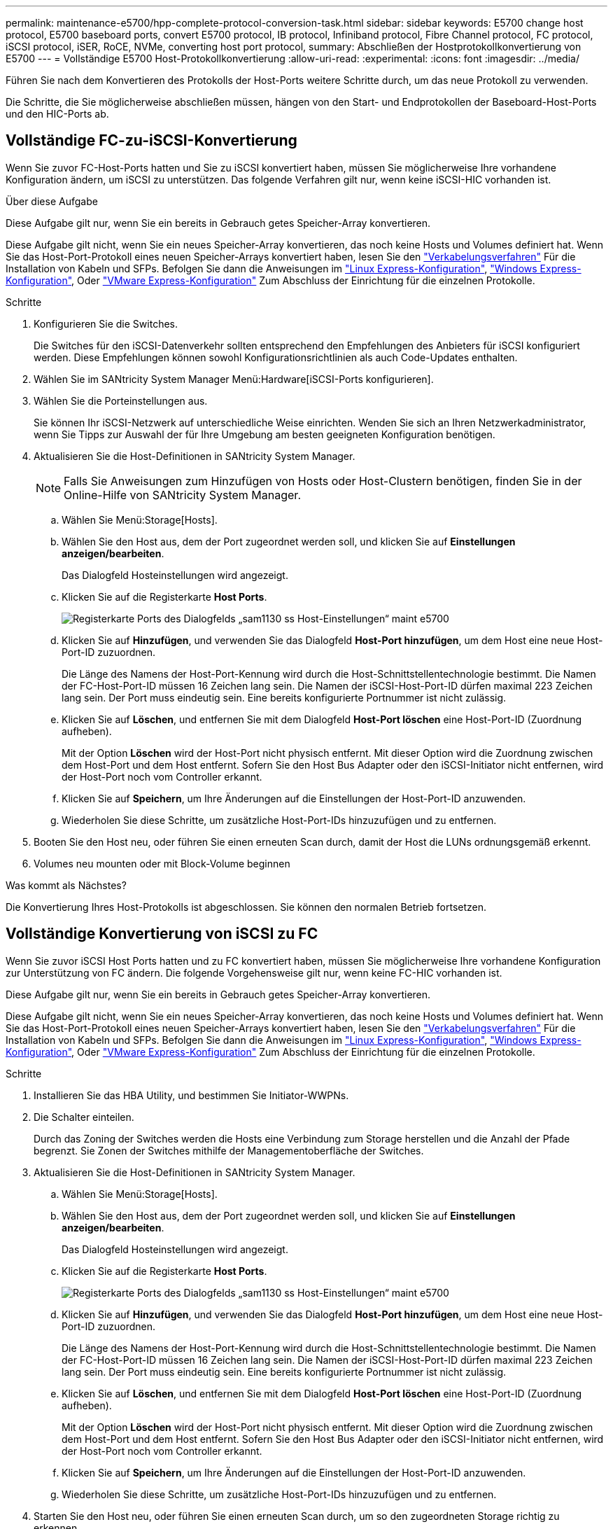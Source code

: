---
permalink: maintenance-e5700/hpp-complete-protocol-conversion-task.html 
sidebar: sidebar 
keywords: E5700 change host protocol, E5700 baseboard ports, convert E5700 protocol, IB protocol, Infiniband protocol, Fibre Channel protocol, FC protocol, iSCSI protocol, iSER, RoCE, NVMe, converting host port protocol, 
summary: Abschließen der Hostprotokollkonvertierung von E5700 
---
= Vollständige E5700 Host-Protokollkonvertierung
:allow-uri-read: 
:experimental: 
:icons: font
:imagesdir: ../media/


[role="lead"]
Führen Sie nach dem Konvertieren des Protokolls der Host-Ports weitere Schritte durch, um das neue Protokoll zu verwenden.

Die Schritte, die Sie möglicherweise abschließen müssen, hängen von den Start- und Endprotokollen der Baseboard-Host-Ports und den HIC-Ports ab.



== Vollständige FC-zu-iSCSI-Konvertierung

Wenn Sie zuvor FC-Host-Ports hatten und Sie zu iSCSI konvertiert haben, müssen Sie möglicherweise Ihre vorhandene Konfiguration ändern, um iSCSI zu unterstützen. Das folgende Verfahren gilt nur, wenn keine iSCSI-HIC vorhanden ist.

.Über diese Aufgabe
Diese Aufgabe gilt nur, wenn Sie ein bereits in Gebrauch getes Speicher-Array konvertieren.

Diese Aufgabe gilt nicht, wenn Sie ein neues Speicher-Array konvertieren, das noch keine Hosts und Volumes definiert hat. Wenn Sie das Host-Port-Protokoll eines neuen Speicher-Arrays konvertiert haben, lesen Sie den link:../install-hw-cabling/index.html["Verkabelungsverfahren"] Für die Installation von Kabeln und SFPs. Befolgen Sie dann die Anweisungen im link:../config-linux/index.html["Linux Express-Konfiguration"], link:../config-windows/index.html["Windows Express-Konfiguration"], Oder link:../config-vmware/index.html["VMware Express-Konfiguration"] Zum Abschluss der Einrichtung für die einzelnen Protokolle.

.Schritte
. Konfigurieren Sie die Switches.
+
Die Switches für den iSCSI-Datenverkehr sollten entsprechend den Empfehlungen des Anbieters für iSCSI konfiguriert werden. Diese Empfehlungen können sowohl Konfigurationsrichtlinien als auch Code-Updates enthalten.

. Wählen Sie im SANtricity System Manager Menü:Hardware[iSCSI-Ports konfigurieren].
. Wählen Sie die Porteinstellungen aus.
+
Sie können Ihr iSCSI-Netzwerk auf unterschiedliche Weise einrichten. Wenden Sie sich an Ihren Netzwerkadministrator, wenn Sie Tipps zur Auswahl der für Ihre Umgebung am besten geeigneten Konfiguration benötigen.

. Aktualisieren Sie die Host-Definitionen in SANtricity System Manager.
+

NOTE: Falls Sie Anweisungen zum Hinzufügen von Hosts oder Host-Clustern benötigen, finden Sie in der Online-Hilfe von SANtricity System Manager.

+
.. Wählen Sie Menü:Storage[Hosts].
.. Wählen Sie den Host aus, dem der Port zugeordnet werden soll, und klicken Sie auf *Einstellungen anzeigen/bearbeiten*.
+
Das Dialogfeld Hosteinstellungen wird angezeigt.

.. Klicken Sie auf die Registerkarte *Host Ports*.
+
image::../media/sam1130_ss_host_settings_dialog_ports_tab_maint-e5700.gif[Registerkarte Ports des Dialogfelds „sam1130 ss Host-Einstellungen“ maint e5700]

.. Klicken Sie auf *Hinzufügen*, und verwenden Sie das Dialogfeld *Host-Port hinzufügen*, um dem Host eine neue Host-Port-ID zuzuordnen.
+
Die Länge des Namens der Host-Port-Kennung wird durch die Host-Schnittstellentechnologie bestimmt. Die Namen der FC-Host-Port-ID müssen 16 Zeichen lang sein. Die Namen der iSCSI-Host-Port-ID dürfen maximal 223 Zeichen lang sein. Der Port muss eindeutig sein. Eine bereits konfigurierte Portnummer ist nicht zulässig.

.. Klicken Sie auf *Löschen*, und entfernen Sie mit dem Dialogfeld *Host-Port löschen* eine Host-Port-ID (Zuordnung aufheben).
+
Mit der Option *Löschen* wird der Host-Port nicht physisch entfernt. Mit dieser Option wird die Zuordnung zwischen dem Host-Port und dem Host entfernt. Sofern Sie den Host Bus Adapter oder den iSCSI-Initiator nicht entfernen, wird der Host-Port noch vom Controller erkannt.

.. Klicken Sie auf *Speichern*, um Ihre Änderungen auf die Einstellungen der Host-Port-ID anzuwenden.
.. Wiederholen Sie diese Schritte, um zusätzliche Host-Port-IDs hinzuzufügen und zu entfernen.


. Booten Sie den Host neu, oder führen Sie einen erneuten Scan durch, damit der Host die LUNs ordnungsgemäß erkennt.
. Volumes neu mounten oder mit Block-Volume beginnen


.Was kommt als Nächstes?
Die Konvertierung Ihres Host-Protokolls ist abgeschlossen. Sie können den normalen Betrieb fortsetzen.



== Vollständige Konvertierung von iSCSI zu FC

Wenn Sie zuvor iSCSI Host Ports hatten und zu FC konvertiert haben, müssen Sie möglicherweise Ihre vorhandene Konfiguration zur Unterstützung von FC ändern. Die folgende Vorgehensweise gilt nur, wenn keine FC-HIC vorhanden ist.

Diese Aufgabe gilt nur, wenn Sie ein bereits in Gebrauch getes Speicher-Array konvertieren.

Diese Aufgabe gilt nicht, wenn Sie ein neues Speicher-Array konvertieren, das noch keine Hosts und Volumes definiert hat. Wenn Sie das Host-Port-Protokoll eines neuen Speicher-Arrays konvertiert haben, lesen Sie den link:../install-hw-cabling/index.html["Verkabelungsverfahren"] Für die Installation von Kabeln und SFPs. Befolgen Sie dann die Anweisungen im link:../config-linux/index.html["Linux Express-Konfiguration"], link:../config-windows/index.html["Windows Express-Konfiguration"], Oder link:../config-vmware/index.html["VMware Express-Konfiguration"] Zum Abschluss der Einrichtung für die einzelnen Protokolle.

.Schritte
. Installieren Sie das HBA Utility, und bestimmen Sie Initiator-WWPNs.
. Die Schalter einteilen.
+
Durch das Zoning der Switches werden die Hosts eine Verbindung zum Storage herstellen und die Anzahl der Pfade begrenzt. Sie Zonen der Switches mithilfe der Managementoberfläche der Switches.

. Aktualisieren Sie die Host-Definitionen in SANtricity System Manager.
+
.. Wählen Sie Menü:Storage[Hosts].
.. Wählen Sie den Host aus, dem der Port zugeordnet werden soll, und klicken Sie auf *Einstellungen anzeigen/bearbeiten*.
+
Das Dialogfeld Hosteinstellungen wird angezeigt.

.. Klicken Sie auf die Registerkarte *Host Ports*.
+
image::../media/sam1130_ss_host_settings_dialog_ports_tab_maint-e5700.gif[Registerkarte Ports des Dialogfelds „sam1130 ss Host-Einstellungen“ maint e5700]

.. Klicken Sie auf *Hinzufügen*, und verwenden Sie das Dialogfeld *Host-Port hinzufügen*, um dem Host eine neue Host-Port-ID zuzuordnen.
+
Die Länge des Namens der Host-Port-Kennung wird durch die Host-Schnittstellentechnologie bestimmt. Die Namen der FC-Host-Port-ID müssen 16 Zeichen lang sein. Die Namen der iSCSI-Host-Port-ID dürfen maximal 223 Zeichen lang sein. Der Port muss eindeutig sein. Eine bereits konfigurierte Portnummer ist nicht zulässig.

.. Klicken Sie auf *Löschen*, und entfernen Sie mit dem Dialogfeld *Host-Port löschen* eine Host-Port-ID (Zuordnung aufheben).
+
Mit der Option *Löschen* wird der Host-Port nicht physisch entfernt. Mit dieser Option wird die Zuordnung zwischen dem Host-Port und dem Host entfernt. Sofern Sie den Host Bus Adapter oder den iSCSI-Initiator nicht entfernen, wird der Host-Port noch vom Controller erkannt.

.. Klicken Sie auf *Speichern*, um Ihre Änderungen auf die Einstellungen der Host-Port-ID anzuwenden.
.. Wiederholen Sie diese Schritte, um zusätzliche Host-Port-IDs hinzuzufügen und zu entfernen.


. Starten Sie den Host neu, oder führen Sie einen erneuten Scan durch, um so den zugeordneten Storage richtig zu erkennen.
. Volumes neu mounten oder mit Block-Volume beginnen


.Was kommt als Nächstes?
Die Konvertierung Ihres Host-Protokolls ist abgeschlossen. Sie können den normalen Betrieb fortsetzen.



== Vollständige Konvertierung für IB-iSER zu/von IB-SRP, NVMe over IB, NVMe over RoCE oder NVMe over FC

Nachdem Sie den Feature Pack Key angewendet haben, um das vom InfiniBand iSER HIC Port verwendete Protokoll in/von SRP, NVMe over InfiniBand, NVMe over RoCE oder NVMe over Fibre Channel zu konvertieren, müssen Sie den Host so konfigurieren, dass das entsprechende Protokoll verwendet wird.

.Schritte
. Konfigurieren Sie den Host, um das SRP-, iSER- oder NVMe-Protokoll zu verwenden.
+
Schritt-für-Schritt-Anleitungen zum Konfigurieren des Hosts für die Verwendung von SRP, iSER oder NVMe finden Sie im link:../config-linux/index.html["Linux Express-Konfiguration"].

. Um den Host für eine SRP-Konfiguration mit dem Speicher-Array zu verbinden, müssen Sie den InfiniBand-Treiber-Stack mit den entsprechenden Optionen aktivieren.
+
Die spezifischen Einstellungen können zwischen Linux-Distributionen variieren. Prüfen Sie die http://mysupport.netapp.com/matrix["NetApp Interoperabilitätsmatrix"^] Genaue Anweisungen und zusätzliche empfohlene Einstellungen für Ihre Lösung



.Was kommt als Nächstes?
Die Konvertierung Ihres Host-Protokolls ist abgeschlossen. Sie können den normalen Betrieb fortsetzen.
